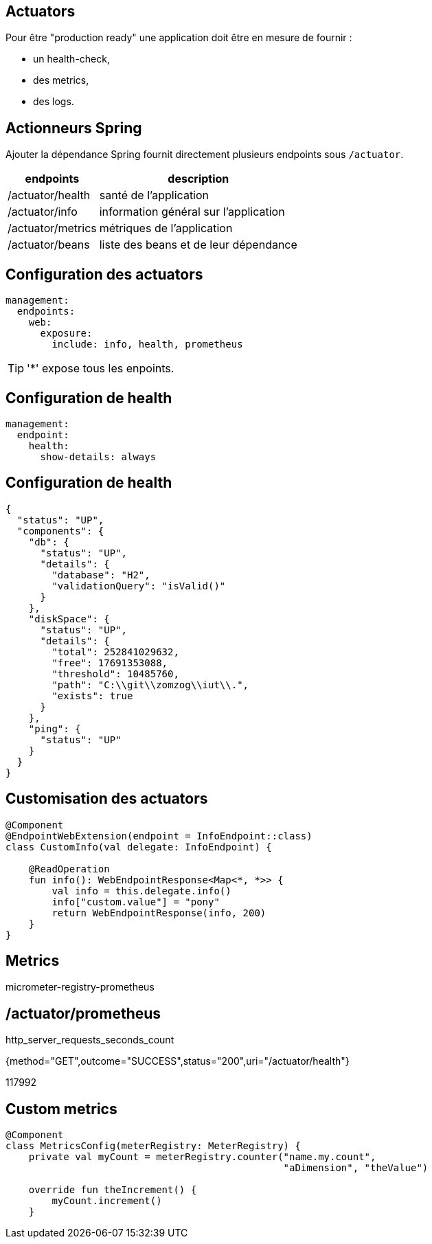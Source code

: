 == Actuators

Pour être "production ready" une application doit être en mesure de fournir :

- un health-check,
- des metrics,
- des logs.

== Actionneurs Spring

Ajouter la dépendance Spring fournit directement plusieurs endpoints sous `/actuator`.

[%autowidth.stretch]
|===
|endpoints | description

|/actuator/health
|santé de l'application

|/actuator/info
|information général sur l'application

|/actuator/metrics
|métriques de l'application

|/actuator/beans
|liste des beans et de leur dépendance
|===

== Configuration des actuators

[source,yaml]
----
management:
  endpoints:
    web:
      exposure:
        include: info, health, prometheus
----

TIP: '*' expose tous les enpoints.

== Configuration de health

[source,yaml]
----
management:
  endpoint:
    health:
      show-details: always
----

== Configuration de health

[source,json]
----
{
  "status": "UP",
  "components": {
    "db": {
      "status": "UP",
      "details": {
        "database": "H2",
        "validationQuery": "isValid()"
      }
    },
    "diskSpace": {
      "status": "UP",
      "details": {
        "total": 252841029632,
        "free": 17691353088,
        "threshold": 10485760,
        "path": "C:\\git\\zomzog\\iut\\.",
        "exists": true
      }
    },
    "ping": {
      "status": "UP"
    }
  }
}
----

== Customisation des actuators

[source,kotlin]
----
@Component
@EndpointWebExtension(endpoint = InfoEndpoint::class)
class CustomInfo(val delegate: InfoEndpoint) {

    @ReadOperation
    fun info(): WebEndpointResponse<Map<*, *>> {
        val info = this.delegate.info()
        info["custom.value"] = "pony"
        return WebEndpointResponse(info, 200)
    }
}
----

== Metrics

micrometer-registry-prometheus

== /actuator/prometheus

http_server_requests_seconds_count

{method="GET",outcome="SUCCESS",status="200",uri="/actuator/health"} 

117992

== Custom metrics

[source,kotlin]
----
@Component
class MetricsConfig(meterRegistry: MeterRegistry) {
    private val myCount = meterRegistry.counter("name.my.count",
                                                "aDimension", "theValue")

    override fun theIncrement() {
        myCount.increment()
    }
----
